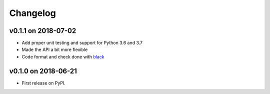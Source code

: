 
Changelog
=========

v0.1.1 on 2018-07-02
--------------------

* Add proper unit testing and support for Python 3.6 and 3.7
* Made the API a bit more flexible
* Code format and check done with `black <https://github.com/ambv/black>`_

v0.1.0 on 2018-06-21
--------------------

* First release on PyPI.
